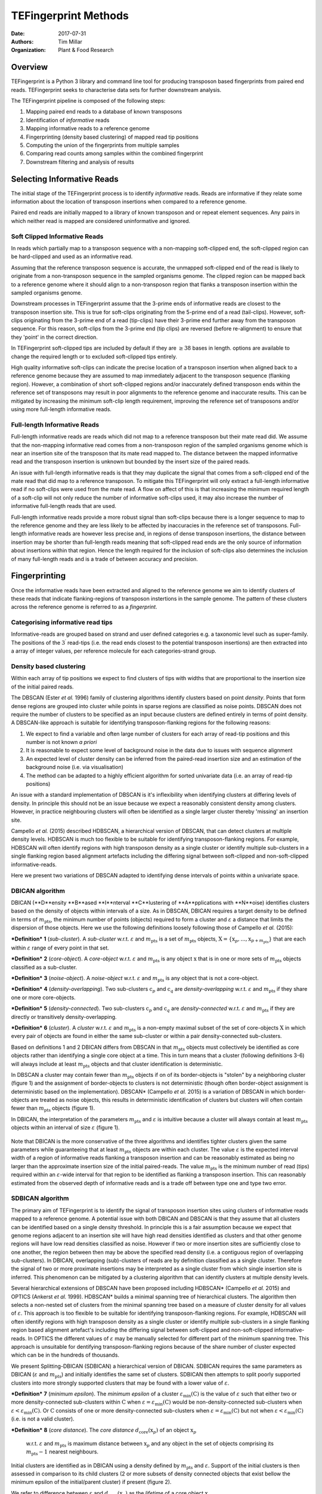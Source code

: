 TEFingerprint Methods
=====================

:Date: 2017-07-31
:Authors: Tim Millar
:Organization: Plant & Food Research

Overview
--------

TEFingerprint is a Python 3 library and command line tool for producing
transposon based fingerprints from paired end reads. TEFingerprint seeks
to characterise data sets for further downstream analysis.

The TEFingerprint pipeline is composed of the following steps:

1. Mapping paired end reads to a database of known transposons
2. Identification of *informative* reads
3. Mapping informative reads to a reference genome
4. Fingerprinting (density based clustering) of mapped read tip positions
5. Computing the union of the fingerprints from multiple samples
6. Comparing read counts among samples within the combined fingerprint
7. Downstream filtering and analysis of results

Selecting Informative Reads
---------------------------

The initial stage of the TEFingerprint process is to identify
*informative* reads. Reads are informative if they relate some
information about the location of transposon insertions when compared to
a reference genome.

Paired end reads are initially mapped to a library of known transposon and or
repeat element sequences.
Any pairs in which neither read is mapped are considered uninformative and
ignored.

Soft Clipped Informative Reads
~~~~~~~~~~~~~~~~~~~~~~~~~~~~~~

In reads which partially map to a transposon sequence with a non-mapping
soft-clipped end, the soft-clipped region can be hard-clipped and used as an
informative read.

Assuming that the reference transposon sequence is accurate, the unmapped
soft-clipped end of the read is likely to originate from a non-transposon
sequence in the sampled organisms genome.
The clipped region can be mapped back to a reference genome where it should
align to a non-transposon region that flanks a transposon insertion within
the sampled organisms genome.

Downstream processes in TEFingerprint assume that the 3-prime ends of
informative reads are closest to the transposon insertion site.
This is true for soft-clips originating from the 5-prime end of a read
(tail-clips).
However, soft-clips originating from the 3-prime end of a read (tip-clips)
have their 3-prime end further away from the transposon sequence.
For this reason, soft-clips from the 3-prime end (tip clips) are reversed
(before re-alignment) to ensure that they 'point' in the correct direction.

In TEFingerprint soft-clipped tips are included by default if
they are :math:`\geq 38` bases in length.
options are available to change the required length or to
excluded soft-clipped tips entirely.

High quality informative soft-clips can indicate the precise
location of a transposon insertion when aligned back to a reference genome
because they are assumed to map immediately adjacent to the transposon
sequence (flanking region).
However, a combination of short soft-clipped regions and/or inaccurately
defined transposon ends within the reference set of transposons may result
in poor alignments to the reference genome and inaccurate results.
This can be mitigated by increasing the minimum soft-clip length requirement,
improving the reference set of transposons and/or using more full-length
informative reads.

Full-length Informative Reads
~~~~~~~~~~~~~~~~~~~~~~~~~~~~~

Full-length informative reads are reads which did not map to a reference
transposon but their mate read did.
We assume that the non-mapping informative read comes from a non-transposon
region of the sampled organisms genome which is near an insertion site of the
transposon that its mate read mapped to.
The distance between the mapped informative read and the transposon insertion
is unknown but bounded by the insert size of the paired reads.

An issue with full-length informative reads is that they may duplicate the
signal that comes from a soft-clipped end of the mate read that did map to
a reference transposon.
To mitigate this TEFingerprint will only extract a full-length informative
read if no soft-clips were used from the mate read.
A flow on affect of this is that increasing the minimum required length of
a soft-clip will not only reduce the number of informative
soft-clips used, it may also increase the number of informative full-length
reads that are used.

Full-length informative reads provide a more robust signal than soft-clips
because there is a longer sequence to map to the reference genome and they
are less likely to be affected by inaccuracies in the reference set of
transposons.
Full-length informative reads are however less precise and, in regions of
dense transposon insertions, the distance between insertion may be shorter
than full-length reads meaning that soft-clipped read ends are the only source
of information about insertions within that region.
Hence the length required for the inclusion of soft-clips also determines
the inclusion of many full-length reads and is a trade of
between accuracy and precision.

Fingerprinting
--------------

Once the informative reads have been extracted and aligned to the reference
genome we aim to identify clusters of these reads that indicate
flanking-regions of transposon instertions in the sample genome.
The pattern of these clusters across the reference genome is referred to as
a *fingerprint*.

Categorising informative read tips
~~~~~~~~~~~~~~~~~~~~~~~~~~~~~~~~~~

Informative-reads are grouped based on strand and user defined categories e.g.
a taxonomic level such as super-family. The positions of the :math:`3^\prime`
read-tips (i.e. the read ends closest to the potential transposon insertions)
are then extracted into a array of integer values, per reference molecule for
each categories-strand group.

Density based clustering
~~~~~~~~~~~~~~~~~~~~~~~~

Within each array of tip positions we expect to find clusters of tips with
widths that are proportional to the insertion size of the initial paired reads.

The DBSCAN (Ester *et al.* 1996) family of clustering algorithms identify
clusters based on point *density*.
Points that form dense regions are grouped into cluster while
points in sparse regions are classified as noise points. DBSCAN does not
require the number of clusters to be specified as an input because clusters
are defined entirely in terms of point density.
A DBSCAN-like approach is suitable for identifying transposon-flanking
regions for the following reasons:

1. We expect to find a variable and often large number of clusters for each array of read-tip positions and this number is not known *a priori*
2. It is reasonable to expect some level of background noise in the data due to issues with sequence alignment
3. An expected level of cluster density can be inferred from the paired-read insertion size and an estimation of the background noise (i.e. via visualisation)
4. The method can be adapted to a highly efficient algorithm for sorted univariate data (i.e. an array of read-tip positions)

An issue with a standard implementation of DBSCAN is it's inflexibility when
identifying clusters at differing levels of density.
In principle this should not be an issue because we expect a reasonably
consistent density among clusters.
However, in practice neighbouring clusters
will often be identified as a single larger cluster thereby 'missing' an
insertion site.

Campello *et al.* (2015) described HDBSCAN, a hierarchical version of
DBSCAN, that can detect clusters at multiple density levels. HDBSCAN
is much too flexible to be suitable for identifying transposon-flanking
regions.
For example, HDBSCAN will often identify regions with high transposon density
as a single cluster or identify multiple sub-clusters in a single flanking
region based alignment artefacts including the differing signal between
soft-clipped and non-soft-clipped informative-reads.

Here we present two variations of DBSCAN adapted to identifying dense intervals
of points within a univariate space.

DBICAN algorithm
~~~~~~~~~~~~~~~~

DBICAN (**D**ensity **B**ased **I**nterval **C**lustering of **A**pplications
with **N**oise) identifies clusters based on the density of objects within
intervals of a size.
As in DBSCAN, DBICAN requires a target density to be defined in terms of
:math:`m_\text{pts}`, the minimum number of points (objects) required to
form a cluster and :math:`\varepsilon` a distance that limits the dispersion
of those objects.
Here we use the following definitions loosely following those of
Campello *et al.* (2015):

***Definition*** **1** (*sub-cluster*). A *sub-cluster* w.r.t.
:math:`\varepsilon` and :math:`m_\text{pts}`
is a set of :math:`m_\text{pts}` objects,
:math:`\textbf{X} = \{\textbf{x}_p, ..., \textbf{x}_{p + m_\text{pts}}\}`
that are each within :math:`\varepsilon` range of every point in that set.

***Definition*** **2** (*core-object*). A *core-object* w.r.t.
:math:`\varepsilon` and :math:`m_\text{pts}`
is any object :math:`\textbf{x}` that is in one
or more sets of :math:`m_\text{pts}` objects classified as a sub-cluster.

***Definition*** **3** (*noise-object*). A *noise-object* w.r.t.
:math:`\varepsilon` and :math:`m_\text{pts}`
is any object that is not a core-object.

***Definition*** **4** (*density-overlapping*). Two sub-clusters
:math:`\textbf{c}_p` and :math:`\textbf{c}_q` are *density-overlapping*
w.r.t. :math:`\varepsilon` and :math:`m_\text{pts}` if they share one
or more core-objects.

***Definition*** **5** (*density-connected*). Two sub-clusters
:math:`\textbf{c}_p` and :math:`\textbf{c}_q`
are *density-connected* w.r.t. :math:`\varepsilon`
and :math:`m_\text{pts}` if they are directly or transitively
density-overlapping.

***Definition*** **6** (*cluster*). A *cluster* w.r.t. :math:`\varepsilon` and
:math:`m_\text{pts}` is a non-empty maximal subset of the set of
core-objects :math:`\textbf{X}` in which every pair of objects are found in
either the same sub-cluster or within a pair density-connected sub-clusters.

Based on definitions 1 and 2 DBICAN differs from DBSCAN in that
:math:`m_\text{pts}` objects must collectively be identified as core objects
rather than identifying a single core object at a time.
This in turn means that a cluster (following definitions 3-6) will always
include at least :math:`m_\text{pts}` objects and that cluster identification
is deterministic.

In DBSCAN a cluster may contain fewer than :math:`m_\text{pts}` objects if on
of its border-objects is "stolen" by a neighboring cluster (figure 1) and
the assignment of border-objects to clusters is not deterministic (though often
border-object assignment is deterministic based on the implementation).
DBSCAN* (Campello *et al.* 2015) is a variation of DBSCAN in which
border-objects are treated as noise objects,
this results in deterministic identification of clusters but clusters
will often contain fewer than :math:`m_\text{pts}` objects (figure 1).

In DBICAN, the interpretation of the parameters
:math:`m_\text{pts}` and :math:`\varepsilon` is intuitive because a cluster
will always contain at least :math:`m_\text{pts}` objects within an interval
of size :math:`\varepsilon` (figure 1).

.. figure:: docs/figure/DBICAN.png
   :scale: 100 %
   :alt: Comparison of DBSCAN, DBSCAN* and DBICAN

    Comparison of DBSCAN, DBSCAN* and DBICAN with  :math:`m_\text{pts=10}`
    and :math:`\varepsilon=5` for the array of read tip positions
    :math:`[1, 2, 2, 3, 3, 4, 4, 4, 5, 6, 6, 8, 11, 12, 12, 13, 13, 13, 14, 14, 14, 15, 15, 16, 18, 23, 25, 26,`
    :math:`27, 27, 28, 29, 30, 31, 33]`.
    Bars height indicates the number of read tips found at each location and
    colour indicates the label applied to all read tips at that position
    (grey = noise, blue = cluster 1, orange = cluster 2).
    The arrow indicates a single read tip at position 23 which could be
    assigned to either cluster 1 or 2 by DBSCAN.

Note that DBICAN is the more conservative of the three algorithms and
identifies tighter clusters given the same parameters while guaranteeing that
at least :math:`m_\text{pts}` objects are within each cluster.
The value :math:`\varepsilon` is the expected interval width of a 
region of informative reads flanking a transposon insertion and can
be reasonably estimated as being no larger than the approximate insertion size
of the initial paired-reads.
The value :math:`m_\text{pts}` is the minimum number of read (tips)
required within an :math:`\varepsilon`-wide interval for that region to
be identified as flanking a transposon insertion.
This can reasonably estimated from the observed depth of informative reads
and is a trade off between type one and type two error.

SDBICAN algorithm
~~~~~~~~~~~~~~~~~

The primary aim of TEFingerprint is to identify the signal of transposon
insertion sites using clusters of informative reads mapped to a reference
genome.
A potential issue with both DBICAN and DBSCAN is that they assume that all
clusters can be identified based on a single density threshold.
In principle this is a fair assumption because we expect that genome regions
adjacent to an insertion site will have high read densities identified as
clusters and that other genome regions will have low read densities classified
as noise.
However if two or more insertion sites are sufficiently close to one another,
the region between then may be above the specified read density (i.e. a
contiguous region of overlapping sub-clusters).
In DBICAN, overlapping (sub)-clusters of reads are by definition classified as
a single cluster.
Therefore the signal of two or more proximate insertions may be
interpreted as a single cluster from which single insertion site is inferred.
This phenomenon can be mitigated by a clustering algorithm that can identify
clusters at multiple density levels.

Several hierarchical extensions of DBSCAN have been proposed including
HDBSCAN* (Campello *et al.* 2015) and OPTICS (Ankerst *et al.* 1999).
HDBSCAN* builds a minimal spanning tree of hierarchical clusters.
The algorithm then selects a non-nested set of clusters from the minimal
spanning tree based on a measure of cluster density for all values of
:math:`\varepsilon`.
This approach is too flexible to be suitable for identifying
transposon-flanking regions.
For example, HDBSCAN will often identify regions with high transposon density
as a single cluster or identify multiple sub-clusters in a single flanking
region based alignment artefact's including the differing signal between
soft-clipped and non-soft-clipped informative-reads.
In OPTICS the different values of :math:`\varepsilon` may be manually selected
for different part of the minimum spanning tree.
This approach is unsuitable for dentifying transposon-flanking regions
because of the share number of cluster expected which can be in the
hundreds of thousands.

We present Splitting-DBICAN (SDBICAN) a hierarchical version of DBICAN.
SDBICAN requires the same parameters as DBICAN  (:math:`\varepsilon` and
:math:`m_\text{pts}`) and initially identifies the same set of clusters.
SDBICAN then attempts to split poorly supported clusters into more strongly
supported clusters that may be found with a lower value of :math:`\varepsilon`.

***Definition*** **7** (*minimum epsilon*). The *minimum epsilon* of a cluster
:math:`\varepsilon_\text{min}(\textbf{C})` is the value of :math:`\varepsilon`
such that either two or more density-connected sub-clusters within
:math:`\textbf{C}` when
:math:`\varepsilon = \varepsilon_\text{min}(\textbf{C})`
would be non-density-connected sub-clusters when
:math:`\varepsilon < \varepsilon_\text{min}(\textbf{C})`.
Or :math:`\textbf{C}` consists of one or more density-connected sub-clusters
when :math:`\varepsilon = \varepsilon_\text{min}(\textbf{C})` but not when
:math:`\varepsilon < \varepsilon_\text{min}(\textbf{C})` (i.e. is not a valid
cluster).

***Definition*** **8** (*core distance*). The *core distance*
:math:`d_\text{core}(\textbf{x}_p)` of an object :math:`\textbf{x}_p`
 w.r.t. :math:`\varepsilon` and :math:`m_\text{pts}` is maximum distance
 between :math:`\textbf{x}_p` and any object in the set of objects comprising
 its :math:`m_\text{pts} - 1` nearest neighbours.


Initial clusters are identified as in DBICAN
using a density defined by :math:`m_\text{pts}` and :math:`\varepsilon`.
Support of the initial clusters is then assessed in comparison to its child
clusters (2 or more subsets of density connected objects that exist bellow the
minimum epsilon of the initial/parent cluster) if present (figure 2).

We refer to difference between :math:`\varepsilon` and
:math:`d_\text{core}(\textbf{x}_p)` as the
*lifetime* of a core object :math:`\textbf{x}_p`.

.. math:: L(\textbf{x}_p) = \varepsilon - d_\text{core}(\textbf{x}_p)

Note that by definition :math:`d_\text{core}(\textbf{x}_p) \leq \varepsilon`
for any core object and therefore :math:`L(\textbf{x}_p) \geq 0`.

The *total lifetimes* of all objects within cluster :math:`\textbf{C}_i` is
calculated

.. math:: L_\text{total}(\textbf{C}_i) = \sum_{\textbf{x}_j \in \textbf{C}_i} \varepsilon - d_{\text{core}}(\textbf{x}_j)

The *support* for a cluster is defined as the portion of those lifetimes that
occur above :math:`\varepsilon_{\text{min}}(\textbf{C}_i)`

.. math:: S(\textbf{C}_i) = \sum_{\textbf{x}_j \in \textbf{C}_i}  \varepsilon - \text{max}\{d_{\text{core}}(\textbf{x}_j), \varepsilon_{\text{min}}(\textbf{C}_i)\}

The *excess lifetimes* of objects within cluster :math:`\textbf{C}_i` is
the portion of object lifetimes that
bellow :math:`\varepsilon_{\text{min}}(\textbf{C}_i)`,
i.e. bellow the point at which :math:`\textbf{C}_i` would either ceases to
exist or be classified as two or more "child" clusters.

.. math:: \begin{aligned}
    L_\text{excess}(\textbf{C}_i)
    &= L_\text{total}(\textbf{C}_i) - S(\textbf{C}_i) \\
    &= \sum_{\textbf{x}_j \in \textbf{C}_i} \text{max}\{d_{\text{core}}(\textbf{x}_j), \varepsilon_{\text{min}}(\textbf{C}_i)\} - d_{\text{core}}(\textbf{x}_j)
    \end{aligned}

A cluster :math:`\textbf{C}_i` is selected if
:math:`S(\textbf{C}_i) \geq L_\text{excess}(\textbf{C}_i)`,
i.e. if the proportion of combined object lifetimes when
:math:`\varepsilon \geq \varepsilon_{\text{min}}(\textbf{C}_i)`
is greater or equal to the proportion of lifetimes when
:math:`\varepsilon < \varepsilon_{\text{min}}(\textbf{C}_i)`.
If a cluster is not selected then support is assessed for
each child cluster within :math:`\textbf{C}_i`

.. math:: \text{selection}(\textbf{C}_i) =
    \begin{cases}
    \begin{aligned}
    \textbf{C}_i  \quad &\text{if}\ S(\textbf{C}_i) \geq L_\text{excess}(\textbf{C}_i)\\
    \{ \text{selection}(\textbf{C})\ |\ \textbf{C} \in \text{children}(\textbf{C}_i) \} \quad &\text{if}\ S(\textbf{C}_i) < L_\text{excess}(\textbf{C}_i)
    \end{aligned}
    \end{cases}

where :math:`\text{children}(\textbf{C}_i)` is the set of valid clusters
which are formed from the set of objects
:math:`\{\textbf{x} | \textbf{x} \in \textbf{C}_i \}`
when :math:`\varepsilon < \varepsilon_{\text{min}}(\textbf{C}_i)`.
If :math:`\textbf{C}_i` has no children it will always be selected because
:math:`L_\text{excess}(\textbf{C}_i) = 0`.

.. figure:: docs/figure/SDBICAN.png
   :scale: 100 %
   :alt: Comparison of DBICAN and SDBICAN varying :math:`\varepsilon`

    Comparison of DBICAN and SDBICAN with  :math:`m_\text{pts=10}`
    and :math:`\varepsilon=1,...,10` for the array of read tip positions
    :math:`[1, 2, 2, 3, 3, 4, 4, 4, 5, 6, 6, 8, 11, 12, 12, 13, 13, 13, 14, 14, 14, 15, 15, 16, 18]`.
    Bars height indicates the number of read tips found at each location and
    colour indicates the label applied to all read tips at that position
    (grey = noise, blue = cluster 1, orange = cluster 2).

The use of a constant :math:`\varepsilon` ensures that the parent cluster is
increasingly favoured as the algorithm recurses down the cluster hierarchy.
A direct effect of this selection criteria is that a set of child clusters
will never be selected in preference of their parent :math:`\textbf{C}_i` if
:math:`\varepsilon_\text{min}(\textbf{C}_i) < \varepsilon/2`.

Comparing Multiple Fingerprints
-------------------------------

Fingerprinting produces a binary (i.e. presence absence) pattern of loci
across a reference genome indicating the boundaries of transposon insertions
within a samples genome. However the binary pattern is extracted from
non-binary data (read positions/counts) and the absence of a cluster in one
sample does not guarantee an absence of signal (reads) within that location.
Therefore a direct comparison of fingerprints from multiple samples may be
misleading. A better approach is to compare read counts within the fingerprints
among the compared samples. To this end we calculate the interval union of
fingerprints among samples and count the informative read tips within the
combined fingerprint.

Mathematically, each cluster within the fingerprint of a single sample can be
expressed as a closed integer interval. For example a cluster of read tips
spanning the (inclusive) base positions 11 and 27 (inclusive) can be expressed
as the closed interval :math:`[11, 27]`. The fingerprint of sample
:math:`i` can then be expressed as a union of non-overlapping intervals
found within that sample;
:math:`\mathcal{U}_i`. Thus the union of fingerprints for a set of n samples
is calculated

.. math:: \bigcup_{i=1}^n \mathcal{U}_i

The new union of fingerprints represents the boundaries of potential
transposon insertions across all samples. We then use each interval within
the union of fingerprints as a potential insertion site for all of the
samples. A samples read
count within a given interval is recorded as evidence for the presence or
absence of an insertion at the genomic location represented by that interval.
In this manner, TEFingerprint identifies comparative characters (potential
insertion sites) for a group of samples and summarises each samples support
(read counts) for the presence/absence of a character.

Downstream Filtering and Analysis
---------------------------------

TEFingerprint does not assume a specific reason for investigating transposon
insertion locations.
Instead it summarises the input data into a flexible format that can
be used for multiple downstream tasks.
The output formats available are GFF3 and CSV (or other delimited text
formats).


References
----------

- Ankerst, Mihael & M. Breunig, Markus & Kriegel, Hans-Peter & Sander, Joerg.
  (1999). OPTICS: Ordering Points to Identify the Clustering Structure.
  Sigmod Record. 28. 49-60. 10.1145/304182.304187.
- Campello, R.J.G.B., Moulavi, D. et al. (2015) Hierarchical density estimates
  for data clustering, visualization, and outlier detection. Acm T Knowl
  Discov D, 10.
- Ester, M., Kriegel, H.-P. et al. (1996) A density-based algorithm for
  discovering clusters in large spatial databases with noise. In, Proceedings
  of the 2nd ACM International Conference on Knowledge Discovery and Data
  Mining (KDD). p. 226–231.
